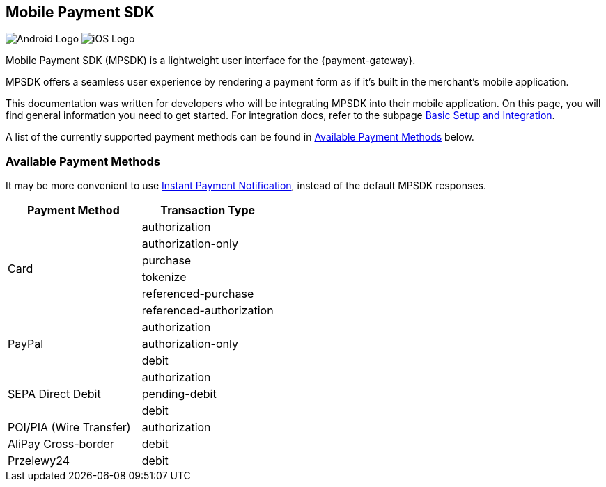 [#MobilePaymentSDK]
== Mobile Payment SDK

image:images/07-00-mobile-payment-sdk/android.png[Android Logo] image:images/07-00-mobile-payment-sdk/ios.png[iOS Logo]

[#MobilePaymentSDK_Introduction]

Mobile Payment SDK (MPSDK) is a lightweight user interface for the
{payment-gateway}.

MPSDK offers a seamless user experience by rendering a payment form as
if it's built in the merchant's mobile application.

This documentation was written for developers who will be integrating
MPSDK into their mobile application. On this page, you will find general
information you need to get started. For integration docs, refer to the
subpage <<MobilePaymentSDK_FirstSteps, Basic Setup and Integration>>.

A list of the currently supported payment methods can be found
in <<MobilePaymentSDK_PaymentMethods, Available Payment Methods>> below.

[#MobilePaymentSDK_PaymentMethods]
=== Available Payment Methods

It may be more convenient to use <<GeneralPlatformFeatures_IPN, Instant Payment Notification>>, instead of the default MPSDK responses.

|===
   | Payment Method    | Transaction Type

.6+| Card              | authorization
                       | authorization-only
                       | purchase
                       | tokenize
                       | referenced-purchase
                       | referenced-authorization

.3+| PayPal            | authorization
                       | authorization-only
                       | debit

.3+| SEPA Direct Debit | authorization
                       | pending-debit
                       | debit

.1+| POI/PIA (Wire Transfer)	| authorization

.1+| AliPay Cross-border	   | debit

.1+| Przelewy24               | debit

|===
